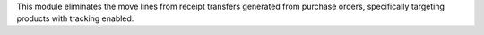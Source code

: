 This module eliminates the move lines from receipt transfers generated from purchase orders,
specifically targeting products with tracking enabled.
